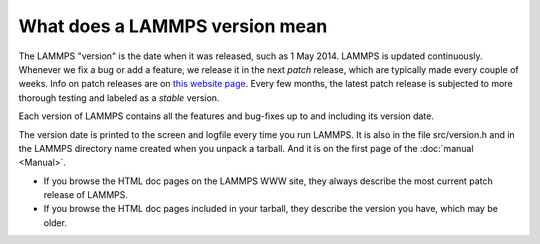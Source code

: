 What does a LAMMPS version mean
===============================

The LAMMPS "version" is the date when it was released, such as 1 May
2014. LAMMPS is updated continuously.  Whenever we fix a bug or add a
feature, we release it in the next *patch* release, which are
typically made every couple of weeks.  Info on patch releases are on
`this website page <http://lammps.sandia.gov/bug.html>`_. Every few
months, the latest patch release is subjected to more thorough testing
and labeled as a *stable* version.

Each version of LAMMPS contains all the features and bug-fixes up to
and including its version date.

The version date is printed to the screen and logfile every time you
run LAMMPS. It is also in the file src/version.h and in the LAMMPS
directory name created when you unpack a tarball.  And it is on the
first page of the :doc:`manual <Manual>`.

* If you browse the HTML doc pages on the LAMMPS WWW site, they always
  describe the most current patch release of LAMMPS.
* If you browse the HTML doc pages included in your tarball, they
  describe the version you have, which may be older.


.. _lws: http://lammps.sandia.gov
.. _ld: Manual.html
.. _lc: Commands_all.html
